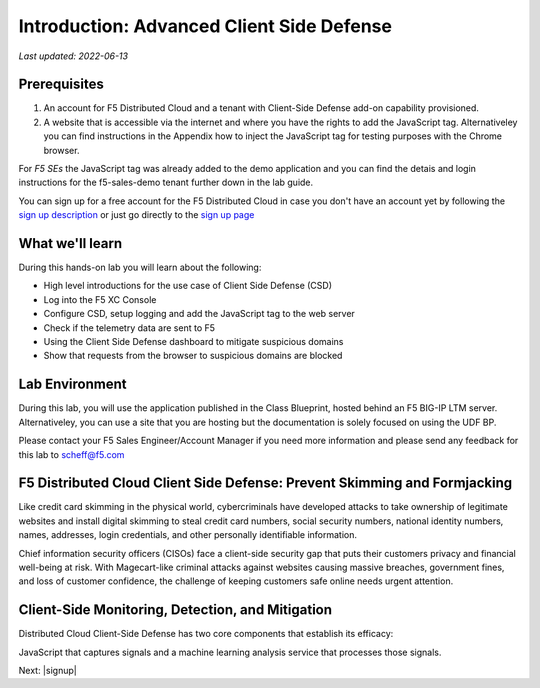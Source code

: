 Introduction: Advanced Client Side Defense
==========================================

`Last updated: 2022-06-13`

Prerequisites
-------------

1. An account for F5 Distributed Cloud and a tenant with Client-Side Defense add-on capability provisioned.

2. A website that is accessible via the internet and where you have the rights to add the JavaScript tag. Alternativeley you can find instructions in the Appendix how to inject the JavaScript tag for testing purposes with the Chrome browser.
  
For *F5 SEs* the JavaScript tag was already added to the demo application and you can find the detais and login instructions for the f5-sales-demo tenant further down in the lab guide. 

You can sign up for a free account for the F5 Distributed Cloud in case you don't have an account yet by following the `sign up description <https://github.com/f5devcentral/f5-waap/blob/main/step-1-signup-deploy/voltConsole.rst>`_ or just go directly to the `sign up page <https://console.ves.volterra.io/signup/usage_plan>`_

What we'll learn
----------------

During this hands-on lab you will learn about the following: 

- High level introductions for the use case of Client Side Defense (CSD)
- Log into the F5 XC Console
- Configure CSD, setup logging and add the JavaScript tag to the web server
- Check if the telemetry data are sent to F5
- Using the Client Side Defense dashboard to mitigate suspicious domains
- Show that requests from the browser to suspicious domains are blocked

Lab Environment
---------------

During this lab, you will use the application published in the Class Blueprint, hosted behind an F5 BIG-IP LTM server.  Alternativeley, you can use a site that you are hosting but the documentation is solely focused on using the UDF BP. 

Please contact your F5 Sales Engineer/Account Manager if you need more information and please send any feedback for this lab to scheff@f5.com

F5 Distributed Cloud Client Side Defense: Prevent Skimming and Formjacking
--------------------------------------------------------------------------
Like credit card skimming in the physical world, cybercriminals have developed attacks to take ownership of legitimate websites and install digital skimming to steal credit card numbers, social security numbers, national identity numbers, names, addresses, login credentials, and other personally identifiable information.

Chief information security officers (CISOs) face a client-side security gap that puts their customers privacy and financial well-being at risk. With Magecart-like criminal attacks against websites causing massive breaches, government fines, and loss of customer confidence, the challenge of keeping customers safe online needs urgent attention.

Client-Side Monitoring, Detection, and Mitigation
-------------------------------------------------
Distributed Cloud Client-Side Defense has two core components that establish its efficacy:

JavaScript that captures signals and a machine learning analysis service that processes those signals.

.. image:: images/csd-diagram.png

Next: |signup|

.. |signup| raw:: html

            <a href="./lab1.rst" target="_blank">Lab 1: Base Configuration of CSD</a>


